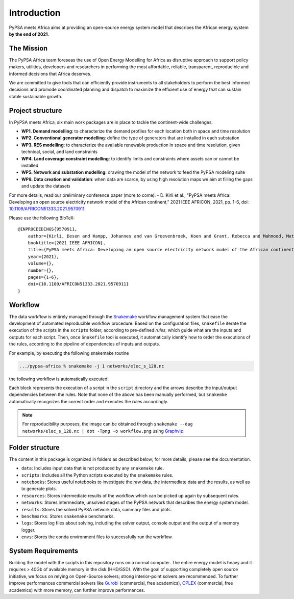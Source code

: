 ..
  SPDX-FileCopyrightText: 2021 The PyPSA meets Africa authors

  SPDX-License-Identifier: CC-BY-4.0

.. _introduction:

##########################################
Introduction
##########################################

PyPSA meets Africa aims at providing an open-source energy system model that describes the African energy system **by the end of 2021**.

.. TODO: video Introduction

The Mission
===========

The PyPSA Africa team foreseas the use of Open Energy Modelling for Africa as disruptive approach to support policy makers, utilities,
developers and researchers in performing the most affordable, reliable, transparent, reproducible and informed decisions that Africa deserves.


We are committed to give tools that can efficiently provide instruments to all stakeholders to perform the best informed decisions and promode coordinated
planning and dispatch to maximize the efficient use of energy that can sustain stable sustainable growth.

..  
    Despite being home to almost twice the population of Europe, Africa energy demand is a quarter of Europe [OWD]_.
    Access to energy is also very diverse and, according to IEA, still around 600mln people have no access to electricity in Sub-Saharan Africa [WEO2021]_.
    
    .. [OWD] https://ourworldindata.org/grapher/primary-energy-consumption-by-region
    .. [WEO2021] https://www.iea.org/data-and-statistics/charts/people-without-access-to-electricity-in-sub-saharan-africa-2000-2021

Project structure
=================

In PyPSA meets Africa, six main work packages are in place to tackle the continent-wide challenges:

- **WP1. Demand modelling**: to characterize the demand profiles for each location both in space and time resolution
- **WP2. Conventional generator modelling**: define the type of generators that are installed in each substation
- **WP3. RES modelling**: to characterize the available renewable production in space and time resolution, given technical, social, and land constraints
- **WP4. Land coverage constraint modelling**: to identify limits and constraints where assets can or cannot be installed
- **WP5. Network and substation modelling**: drawing the model of the network to feed the PyPSA modeling suite
- **WP6. Data creation and validation**: when data are scarce, by using high resolution maps we aim at filling the gaps and update the datasets


For more details, read our preliminary conference paper (more to come):
- D. Kirli et al., "PyPSA meets Africa: Developing an open source electricity network model of the African continent," 2021 IEEE AFRICON, 2021, pp. 1-6, doi: `10.1109/AFRICON51333.2021.9570911 <https://doi.org/10.1109/AFRICON51333.2021.9570911>`_.

Please use the following BibTeX: ::

    @INPROCEEDINGS{9570911,
        author={Kirli, Desen and Hampp, Johannes and van Greevenbroek, Koen and Grant, Rebecca and Mahmood, Matin and Parzen, Maximilian and Kiprakis, Aristides},
        booktitle={2021 IEEE AFRICON}, 
        title={PyPSA meets Africa: Developing an open source electricity network model of the African continent}, 
        year={2021},
        volume={},
        number={},
        pages={1-6},
        doi={10.1109/AFRICON51333.2021.9570911}
    }


Workflow
========

The data workflow is entirely managed through the `Snakemake <https://snakemake.bitbucket.io/>`_ workflow management system that ease the development of automated reproducible workflow procedure.
Based on the configuration files, ``snakefile`` iterate the execution of the scripts in the ``scripts`` folder, according to pre-defined `rules`, which guide what are the inputs and outputs for each script.
Then, once ``Snakefile`` tool is executed, it automatically identify how to order the executions of the rules, according to the pipeline of dependencies of inputs and outputs.

For example, by executing the following snakemake routine

.. code:: bash

    .../pypsa-africa % snakemake -j 1 networks/elec_s_128.nc

the following workflow is automatically executed.

.. image:: img/workflow_introduction.png
    :align: center

Each block represents the execution of a script in the ``script`` directory and the arrows describe the input/output dependencies between the rules.
Note that none of the above has been manually performed, but ``snakemke`` automatically recognizes the correct order and executes the rules accordingly.

.. note::
    For reproducibility purposes, the image can be obtained through
    ``snakemake --dag networks/elec_s_128.nc | dot -Tpng -o workflow.png``
    using `Graphviz <https://graphviz.org/>`_



Folder structure
================

The content in this package is organized in folders as described below; for more details, please see the documentation.

- ``data``: Includes input data that is not produced by any ``snakemake`` rule.
- ``scripts``: Includes all the Python scripts executed by the ``snakemake`` rules.
- ``notebooks``: Stores useful notebooks to investigate the raw data, the intermediate data and the results, as well as to generate plots.
- ``resources``: Stores intermediate results of the workflow which can be picked up again by subsequent rules.
- ``networks``: Stores intermediate, unsolved stages of the PyPSA network that describes the energy system model.
- ``results``: Stores the solved PyPSA network data, summary files and plots.
- ``benchmarks``: Stores ``snakemake`` benchmarks.
- ``logs``: Stores log files about solving, including the solver output, console output and the output of a memory logger.
- ``envs``: Stores the conda environment files to successfully run the workflow.


System Requirements
===================

Building the model with the scripts in this repository runs on a normal computer.
The entire energy model is heavy and it requires > 40Gb of available memory in the disk (HHD/SSD).
With the goal of supporting completely open source initiative, we focus on relying on Open-Source solvers; strong interior-point solvers are recommended.
To further improve performances commercial solvers
like `Gurobi <http://www.gurobi.com/>`_ (commercial, free academics), `CPLEX <https://www.ibm.com/analytics/cplex-optimizer>`_ (commercial, free academics) with more memory,
can further improve performances.